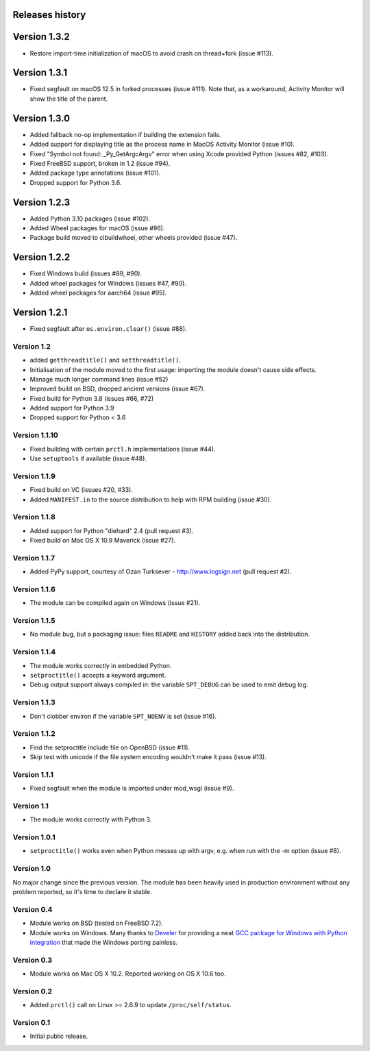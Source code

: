Releases history
----------------

Version 1.3.2
-------------

- Restore import-time initialization of macOS to avoid crash on thread+fork
  (issue #113).


Version 1.3.1
-------------

- Fixed segfault on macOS 12.5 in forked processes (issue #111).
  Note that, as a workaround, Activity Monitor will show the title of the
  parent.


Version 1.3.0
-------------

- Added fallback no-op implementation if building the extension fails.
- Added support for displaying title as the process name in MacOS Activity
  Monitor (issue #10).
- Fixed "Symbol not found: _Py_GetArgcArgv" error when using Xcode provided
  Python (issues #82, #103).
- Fixed FreeBSD support, broken in 1.2 (issue #94).
- Added package type annotations (issue #101).
- Dropped support for Python 3.6.


Version 1.2.3
-------------

- Added Python 3.10 packages (issue #102).
- Added Wheel packages for macOS (issue #96).
- Package build moved to cibuildwheel, other wheels provided (issue #47).


Version 1.2.2
-------------

- Fixed Windows build (issues #89, #90).
- Added wheel packages for Windows (issues #47, #90).
- Added wheel packages for aarch64 (issue #95).


Version 1.2.1
-------------

- Fixed segfault after ``os.environ.clear()`` (issue #88).


Version 1.2
~~~~~~~~~~~

- added ``getthreadtitle()`` and ``setthreadtitle()``.
- Initialisation of the module moved to the first usage: importing the module
  doesn't cause side effects.
- Manage much longer command lines (issue #52)
- Improved build on BSD, dropped ancient versions (issue #67).
- Fixed build for Python 3.8 (issues #66, #72)
- Added support for Python 3.9
- Dropped support for Python < 3.6


Version 1.1.10
~~~~~~~~~~~~~~

- Fixed building with certain ``prctl.h`` implementations (issue #44).
- Use ``setuptools`` if available (issue #48).


Version 1.1.9
~~~~~~~~~~~~~

- Fixed build on VC (issues #20, #33).
- Added ``MANIFEST.in`` to the source distribution to help with RPM building
  (issue #30).


Version 1.1.8
~~~~~~~~~~~~~

- Added support for Python "diehard" 2.4 (pull request #3).
- Fixed build on Mac OS X 10.9 Maverick (issue #27).


Version 1.1.7
~~~~~~~~~~~~~

- Added PyPy support, courtesy of Ozan Turksever - http://www.logsign.net
  (pull request #2).


Version 1.1.6
~~~~~~~~~~~~~

- The module can be compiled again on Windows (issue #21).


Version 1.1.5
~~~~~~~~~~~~~

- No module bug, but a packaging issue: files ``README`` and ``HISTORY``
  added back into the distribution.


Version 1.1.4
~~~~~~~~~~~~~

- The module works correctly in embedded Python.
- ``setproctitle()`` accepts a keyword argument.
- Debug output support always compiled in: the variable ``SPT_DEBUG`` can be
  used to emit debug log.


Version 1.1.3
~~~~~~~~~~~~~

- Don't clobber environ if the variable ``SPT_NOENV`` is set (issue #16).


Version 1.1.2
~~~~~~~~~~~~~

- Find the setproctitle include file on OpenBSD (issue #11).
- Skip test with unicode if the file system encoding wouldn't make it pass
  (issue #13).


Version 1.1.1
~~~~~~~~~~~~~

- Fixed segfault when the module is imported under mod_wsgi (issue #9).


Version 1.1
~~~~~~~~~~~

- The module works correctly with Python 3.


Version 1.0.1
~~~~~~~~~~~~~

- ``setproctitle()`` works even when Python messes up with argv, e.g. when run
  with the -m option (issue #8).


Version 1.0
~~~~~~~~~~~

No major change since the previous version.  The module has been heavily used
in production environment without any problem reported, so it's time to declare
it stable.


Version 0.4
~~~~~~~~~~~

- Module works on BSD (tested on FreeBSD 7.2).

- Module works on Windows. Many thanks to `Develer`_ for providing a neat `GCC
  package for Windows with Python integration`__ that made the Windows porting
  painless.

  .. _Develer: http://www.develer.com/
  .. __: http://www.develer.com/oss/GccWinBinaries


Version 0.3
~~~~~~~~~~~

- Module works on Mac OS X 10.2. Reported working on OS X 10.6 too.


Version 0.2
~~~~~~~~~~~

- Added ``prctl()`` call on Linux >= 2.6.9 to update ``/proc/self/status``.


Version 0.1
~~~~~~~~~~~

- Initial public release.
